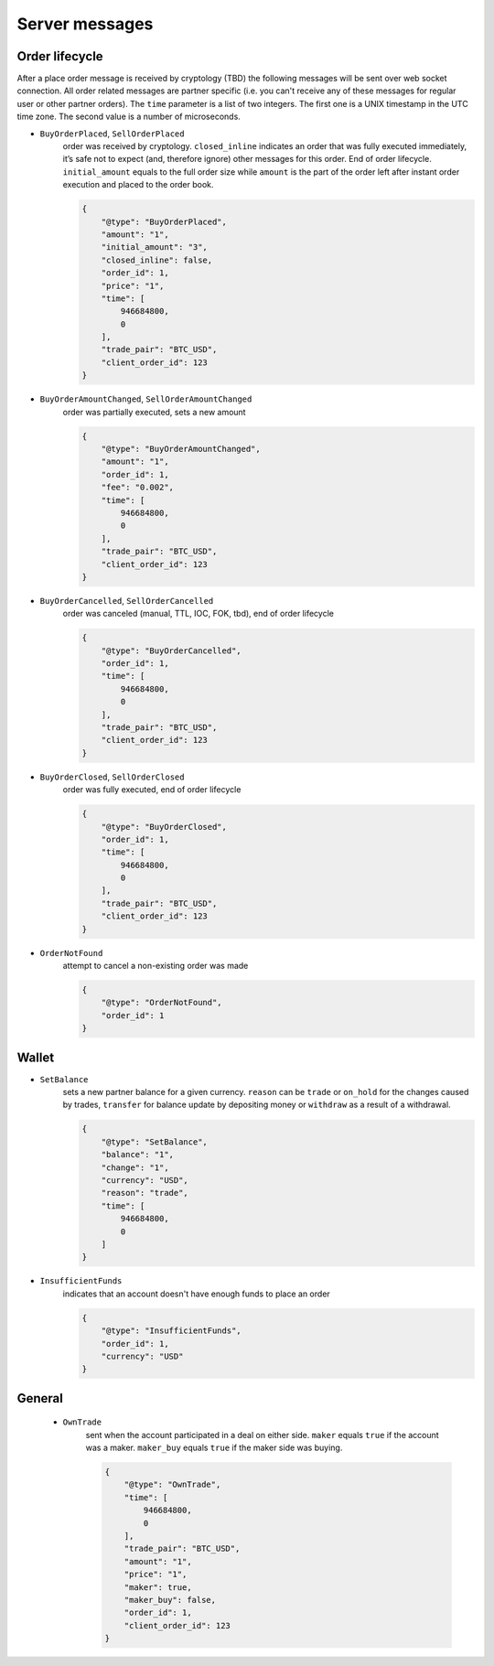 ===============
Server messages
===============


Order lifecycle
===============

After a place order message is received by cryptology (TBD) the following messages
will be sent over web socket connection. All order related messages are partner
specific (i.e. you can't receive any of these messages for regular user or
other partner orders).
The ``time`` parameter is a list of two integers. The first one is a UNIX
timestamp in the UTC time zone. The second value is a number of microseconds.


- ``BuyOrderPlaced``, ``SellOrderPlaced``
    order was received by cryptology. ``closed_inline`` indicates
    an order that was fully executed immediately, it’s safe not to expect (and, therefore ignore)
    other messages for this order. End of order lifecycle.
    ``initial_amount`` equals to the full order size while ``amount`` is the part
    of the order left after instant order execution and placed to the order book.

    .. code-block:: json

        {
            "@type": "BuyOrderPlaced",
            "amount": "1",
            "initial_amount": "3",
            "closed_inline": false,
            "order_id": 1,
            "price": "1",
            "time": [
                946684800,
                0
            ],
            "trade_pair": "BTC_USD",
            "client_order_id": 123
        }

- ``BuyOrderAmountChanged``, ``SellOrderAmountChanged``
    order was partially executed, sets a new amount

    .. code-block:: json

        {
            "@type": "BuyOrderAmountChanged",
            "amount": "1",
            "order_id": 1,
            "fee": "0.002",
            "time": [
                946684800,
                0
            ],
            "trade_pair": "BTC_USD",
            "client_order_id": 123
        }

- ``BuyOrderCancelled``, ``SellOrderCancelled``
    order was canceled (manual, TTL, IOC, FOK, tbd), end of order lifecycle

    .. code-block:: json

        {
            "@type": "BuyOrderCancelled",
            "order_id": 1,
            "time": [
                946684800,
                0
            ],
            "trade_pair": "BTC_USD",
            "client_order_id": 123
        }

- ``BuyOrderClosed``, ``SellOrderClosed``
    order was fully executed, end of order lifecycle

    .. code-block:: json

        {
            "@type": "BuyOrderClosed",
            "order_id": 1,
            "time": [
                946684800,
                0
            ],
            "trade_pair": "BTC_USD",
            "client_order_id": 123
        }

- ``OrderNotFound``
    attempt to cancel a non-existing order was made

    .. code-block:: json

        {
            "@type": "OrderNotFound",
            "order_id": 1
        }

Wallet
======

- ``SetBalance``
    sets a new partner balance for a given currency.
    ``reason`` can be ``trade`` or ``on_hold`` for the changes caused by trades,
    ``transfer`` for balance update by depositing money or
    ``withdraw`` as a result of a withdrawal.

    .. code-block:: json

        {
            "@type": "SetBalance",
            "balance": "1",
            "change": "1",
            "currency": "USD",
            "reason": "trade",
            "time": [
                946684800,
                0
            ]
        }

- ``InsufficientFunds``
    indicates that an account doesn't have enough funds to place an order

    .. code-block:: json

        {
            "@type": "InsufficientFunds",
            "order_id": 1,
            "currency": "USD"
        }


General
=======

    - ``OwnTrade``
        sent when the account participated in a deal on either side.
        ``maker`` equals ``true`` if the account was a maker.
        ``maker_buy`` equals ``true`` if the maker side was buying.

        .. code-block:: json

            {
                "@type": "OwnTrade",
                "time": [
                    946684800,
                    0
                ],
                "trade_pair": "BTC_USD",
                "amount": "1",
                "price": "1",
                "maker": true,
                "maker_buy": false,
                "order_id": 1,
                "client_order_id": 123
            }
